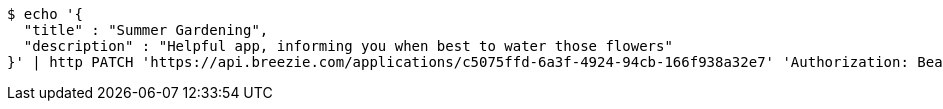 [source,bash]
----
$ echo '{
  "title" : "Summer Gardening",
  "description" : "Helpful app, informing you when best to water those flowers"
}' | http PATCH 'https://api.breezie.com/applications/c5075ffd-6a3f-4924-94cb-166f938a32e7' 'Authorization: Bearer:0b79bab50daca910b000d4f1a2b675d604257e42' 'Content-Type:application/json'
----
